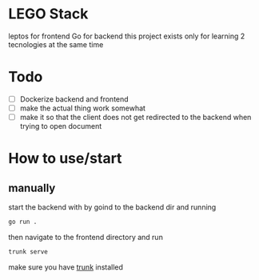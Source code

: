 * LEGO Stack
leptos for frontend Go for backend
this project exists only for learning 2 tecnologies at the same time

* Todo
- [ ] Dockerize backend and frontend
- [ ] make the actual thing work somewhat
- [ ] make it so that the client does not get redirected to the backend when trying to open document


* How to use/start
** manually
start the backend with by goind to the backend dir and running
#+begin_src bash
go run .
#+end_src

then navigate to the frontend directory and run
#+begin_src bash
trunk serve
#+end_src

make sure you have [[https://trunkrs.dev][trunk]] installed

